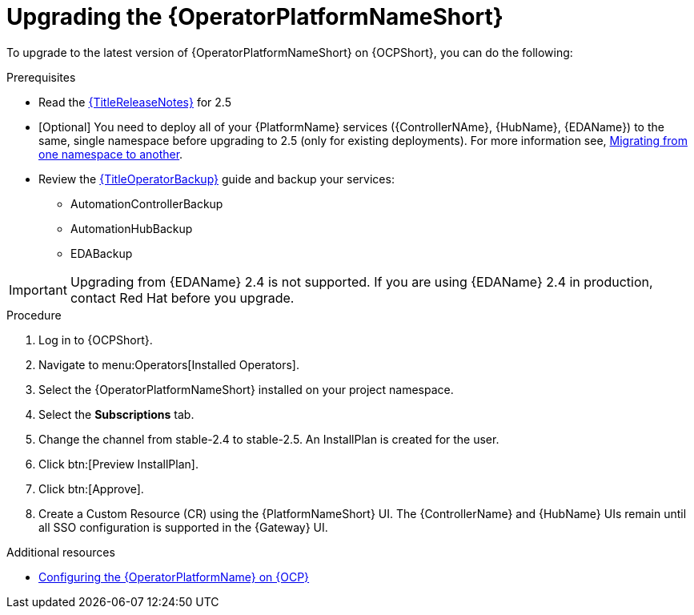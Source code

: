:_mod-docs-content-type: PROCEDURE

[id="upgrading-operator_{context}"]

= Upgrading the {OperatorPlatformNameShort}

To upgrade to the latest version of {OperatorPlatformNameShort} on {OCPShort}, you can do the following:

.Prerequisites 

* Read the link:{URLReleaseNotes}[{TitleReleaseNotes}] for 2.5 

* [Optional] You need to deploy all of your {PlatformName} services ({ControllerNAme}, {HubName}, {EDAName}) to the same, single namespace before upgrading to 2.5 (only for existing deployments). For more information see, link:https://access.redhat.com/solutions/7092056[Migrating from one namespace to another].
* Review the link:{URLOperatorBackup}[{TitleOperatorBackup}] guide and backup your services:
** AutomationControllerBackup
** AutomationHubBackup
** EDABackup 

[IMPORTANT]
====
Upgrading from {EDAName} 2.4 is not supported. If you are using {EDAName} 2.4 in production, contact Red{nbsp}Hat before you upgrade.
====

.Procedure
. Log in to {OCPShort}.
. Navigate to menu:Operators[Installed Operators].
. Select the {OperatorPlatformNameShort} installed on your project namespace.
. Select the *Subscriptions* tab.
. Change the channel from stable-2.4 to stable-2.5. An InstallPlan is created for the user.
. Click btn:[Preview InstallPlan].
. Click btn:[Approve].
. Create a Custom Resource (CR) using the {PlatformNameShort} UI. The {ControllerName} and {HubName} UIs remain until all SSO configuration is supported in the {Gateway} UI.

[role="_additional-resources"]
.Additional resources

* link:{BaseURL}/red_hat_ansible_automation_platform/{PlatformVers}/html-single/installing_on_openshift_container_platform/index#configure-aap-operator_operator-platform-doc[Configuring the {OperatorPlatformName} on {OCP}]
